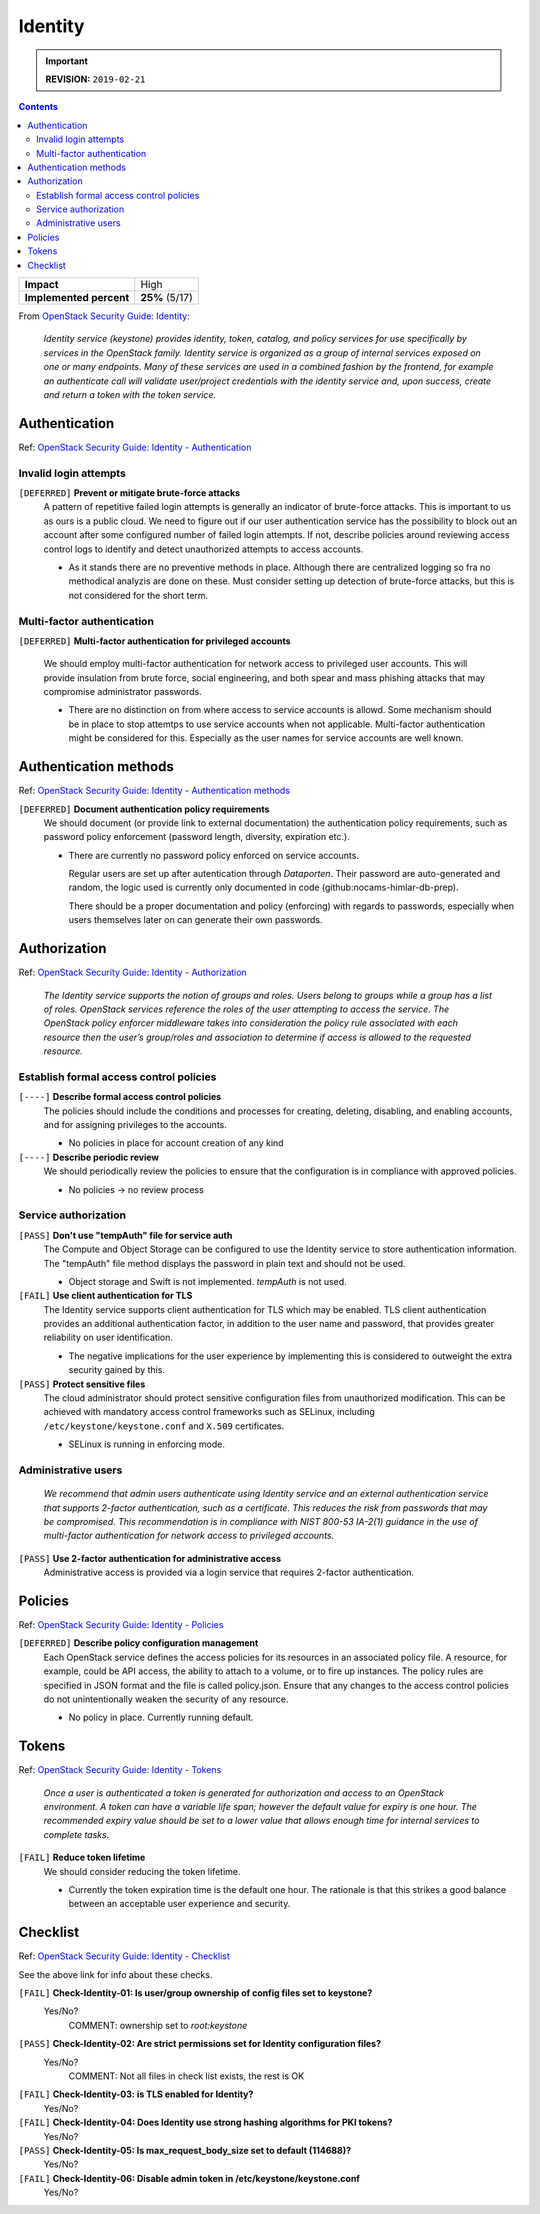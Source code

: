 .. |date| date::

Identity
========

.. IMPORTANT:: **REVISION:** ``2019-02-21``

.. contents::

.. _OpenStack Security Guide\: Identity: http://docs.openstack.org/security-guide/identity.html

+-------------------------+---------------------+
| **Impact**              | High                |
+-------------------------+---------------------+
| **Implemented percent** | **25%** (5/17)      |
+-------------------------+---------------------+

From `OpenStack Security Guide\: Identity`_:

  *Identity service (keystone) provides identity, token, catalog, and
  policy services for use specifically by services in the OpenStack
  family. Identity service is organized as a group of internal
  services exposed on one or many endpoints. Many of these services
  are used in a combined fashion by the frontend, for example an
  authenticate call will validate user/project credentials with the
  identity service and, upon success, create and return a token with
  the token service.*


Authentication
--------------

.. _OpenStack Security Guide\: Identity - Authentication: http://docs.openstack.org/security-guide/identity/authentication.html

Ref: `OpenStack Security Guide\: Identity - Authentication`_

Invalid login attempts
~~~~~~~~~~~~~~~~~~~~~~

``[DEFERRED]`` **Prevent or mitigate brute-force attacks**
  A pattern of repetitive failed login attempts is generally an
  indicator of brute-force attacks. This is important to us as ours is
  a public cloud. We need to figure out if our user authentication
  service has the possibility to block out an account after some
  configured number of failed login attempts. If not, describe
  policies around reviewing access control logs to identify and detect
  unauthorized attempts to access accounts.

  * As it stands there are no preventive methods in place. Although
    there are centralized logging so fra no methodical analyzis are
    done on these.
    Must consider setting up detection of brute-force attacks, but this
    is not considered for the short term.


Multi-factor authentication
~~~~~~~~~~~~~~~~~~~~~~~~~~~

``[DEFERRED]`` **Multi-factor authentication for privileged accounts**

  We should employ multi-factor authentication for network access to
  privileged user accounts. This will provide insulation from brute
  force, social engineering, and both spear and mass phishing attacks
  that may compromise administrator passwords.

  * There are no distinction on from where access to service accounts
    is allowd. Some mechanism should be in place to stop attemtps to use
    service accounts when not applicable. Multi-factor authentication
    might be considered for this. Especially as the user names for service
    accounts are well known.


Authentication methods
----------------------

.. _OpenStack Security Guide\: Identity - Authentication methods: http://docs.openstack.org/security-guide/identity/authentication-methods.html

Ref: `OpenStack Security Guide\: Identity - Authentication methods`_

``[DEFERRED]`` **Document authentication policy requirements**
  We should document (or provide link to external documentation) the
  authentication policy requirements, such as password policy
  enforcement (password length, diversity, expiration etc.).

  * There are currently no password policy enforced on service accounts.
    
    Regular users are set up after autentication through `Dataporten`. Their
    password are auto-generated and random, the logic used is currently only
    documented in code (github:nocams-himlar-db-prep).
    
    There should be a proper documentation and policy (enforcing) with regards
    to passwords, especially when users themselves later on can generate their
    own passwords.


Authorization
-------------

.. _OpenStack Security Guide\: Identity - Authorization: http://docs.openstack.org/security-guide/identity/authorization.html

Ref: `OpenStack Security Guide\: Identity - Authorization`_

  *The Identity service supports the notion of groups and roles. Users
  belong to groups while a group has a list of roles. OpenStack
  services reference the roles of the user attempting to access the
  service. The OpenStack policy enforcer middleware takes into
  consideration the policy rule associated with each resource then the
  user’s group/roles and association to determine if access is allowed
  to the requested resource.*

Establish formal access control policies
~~~~~~~~~~~~~~~~~~~~~~~~~~~~~~~~~~~~~~~~

``[----]`` **Describe formal access control policies**
  The policies should include the conditions and processes for
  creating, deleting, disabling, and enabling accounts, and for
  assigning privileges to the accounts.

  * No policies in place for account creation of any kind 

``[----]`` **Describe periodic review**
  We should periodically review the policies to ensure that the
  configuration is in compliance with approved policies.

  * No policies -> no review process

Service authorization
~~~~~~~~~~~~~~~~~~~~~

``[PASS]`` **Don't use "tempAuth" file for service auth**
  The Compute and Object Storage can be configured to use the Identity
  service to store authentication information. The "tempAuth" file
  method displays the password in plain text and should not be used.

  * Object storage and Swift is not implemented. `tempAuth` is not used.

``[FAIL]`` **Use client authentication for TLS**
  The Identity service supports client authentication for TLS which
  may be enabled. TLS client authentication provides an additional
  authentication factor, in addition to the user name and password,
  that provides greater reliability on user identification.

  * The negative implications for the user experience by implementing this
    is considered to outweight the extra security gained by this.

``[PASS]`` **Protect sensitive files**
  The cloud administrator should protect sensitive configuration files
  from unauthorized modification. This can be achieved with mandatory
  access control frameworks such as SELinux, including
  ``/etc/keystone/keystone.conf`` and ``X.509`` certificates.

  * SELinux is running in enforcing mode.


Administrative users
~~~~~~~~~~~~~~~~~~~~

  *We recommend that admin users authenticate using Identity service
  and an external authentication service that supports 2-factor
  authentication, such as a certificate. This reduces the risk from
  passwords that may be compromised. This recommendation is in
  compliance with NIST 800-53 IA-2(1) guidance in the use of
  multi-factor authentication for network access to privileged
  accounts.*

``[PASS]`` **Use 2-factor authentication for administrative access**
  Administrative access is provided via a login service that requires
  2-factor authentication.



Policies
--------

.. _OpenStack Security Guide\: Identity - Policies: http://docs.openstack.org/security-guide/identity/policies.html

Ref: `OpenStack Security Guide\: Identity - Policies`_

``[DEFERRED]`` **Describe policy configuration management**
  Each OpenStack service defines the access policies for its resources
  in an associated policy file. A resource, for example, could be API
  access, the ability to attach to a volume, or to fire up
  instances. The policy rules are specified in JSON format and the
  file is called policy.json. Ensure that any changes to the access
  control policies do not unintentionally weaken the security of any
  resource.

  * No policy in place. Currently running default.


Tokens
------

.. _OpenStack Security Guide\: Identity - Tokens: http://docs.openstack.org/security-guide/identity/tokens.html

Ref: `OpenStack Security Guide\: Identity - Tokens`_

  *Once a user is authenticated a token is generated for authorization
  and access to an OpenStack environment. A token can have a variable
  life span; however the default value for expiry is one hour. The
  recommended expiry value should be set to a lower value that allows
  enough time for internal services to complete tasks.*

``[FAIL]`` **Reduce token lifetime**
  We should consider reducing the token lifetime.

  * Currently the token expiration time is the default one hour. The
    rationale is that this strikes a good balance between an acceptable
    user experience and security.

Checklist
---------

.. _OpenStack Security Guide\: Identity - Checklist: http://docs.openstack.org/security-guide/identity/checklist.html

Ref: `OpenStack Security Guide\: Identity - Checklist`_

See the above link for info about these checks.

``[FAIL]`` **Check-Identity-01: Is user/group ownership of config files set to keystone?**
  Yes/No?
         COMMENT: ownership set to `root:keystone`

``[PASS]`` **Check-Identity-02: Are strict permissions set for Identity configuration files?**
  Yes/No?
          COMMENT: Not all files in check list exists, the rest is OK

``[FAIL]`` **Check-Identity-03: is TLS enabled for Identity?**
  Yes/No?

``[FAIL]`` **Check-Identity-04: Does Identity use strong hashing algorithms for PKI tokens?**
  Yes/No?

``[PASS]`` **Check-Identity-05: Is max_request_body_size set to default (114688)?**
  Yes/No?

``[FAIL]`` **Check-Identity-06: Disable admin token in /etc/keystone/keystone.conf**
  Yes/No?
